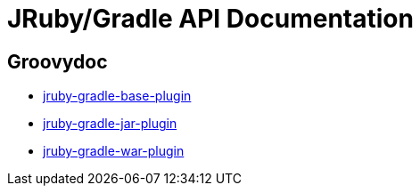 = JRuby/Gradle API Documentation
:page-layout: base

== Groovydoc

 * link:groovydoc/jruby-gradle-base-plugin/index.html[jruby-gradle-base-plugin]
 * link:groovydoc/jruby-gradle-jar-plugin/index.html[jruby-gradle-jar-plugin]
 * link:groovydoc/jruby-gradle-war-plugin/index.html[jruby-gradle-war-plugin]

